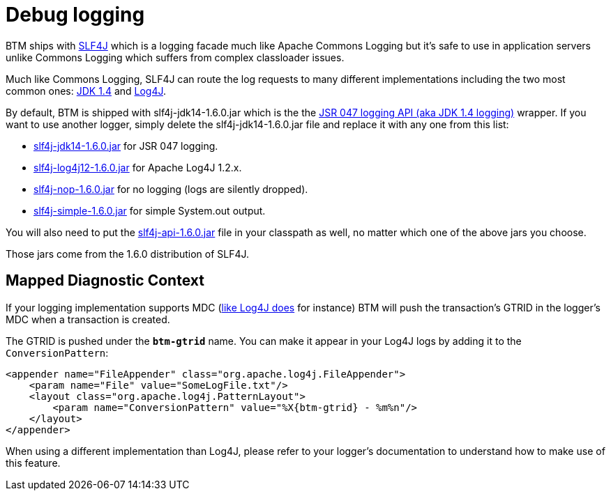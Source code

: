 = Debug logging

BTM ships with http://www.slf4j.org/[SLF4J] which is a logging facade much like Apache Commons Logging but it's safe to use in application servers unlike Commons Logging which suffers from complex classloader issues.

Much like Commons Logging, SLF4J can route the log requests to many different implementations including the two most common ones: http://java.sun.com/j2se/1.4.2/docs/api/java/util/logging/package-summary.html[JDK 1.4] and http://logging.apache.org/log4j/[Log4J].

By default, BTM is shipped with slf4j-jdk14-1.6.0.jar which is the the http://jcp.org/aboutJava/communityprocess/review/jsr047/[JSR 047 logging API (aka JDK 1.4 logging)] wrapper. If you want to use another logger, simply delete the slf4j-jdk14-1.6.0.jar file and replace it with any one from this list:

* http://repo2.maven.org/maven2/org/slf4j/slf4j-jdk14/1.6.0/slf4j-jdk14-1.6.0.jar[slf4j-jdk14-1.6.0.jar] for JSR 047 logging.
* http://repo2.maven.org/maven2/org/slf4j/slf4j-jdk14/1.6.0/slf4j-log4j12-1.6.0.jar[slf4j-log4j12-1.6.0.jar] for Apache Log4J 1.2.x.
* http://repo2.maven.org/maven2/org/slf4j/slf4j-jdk14/1.6.0/slf4j-nop-1.6.0.jar[slf4j-nop-1.6.0.jar] for no logging (logs are silently dropped).
* http://repo2.maven.org/maven2/org/slf4j/slf4j-jdk14/1.6.0/slf4j-simple-1.6.0.jar[slf4j-simple-1.6.0.jar] for simple System.out output.

You will also need to put the http://repo2.maven.org/maven2/org/slf4j/slf4j-api/1.6.0/slf4j-api-1.6.0.jar[slf4j-api-1.6.0.jar] file in your classpath as well, no matter which one of the above jars you choose.

Those jars come from the 1.6.0 distribution of SLF4J.

== Mapped Diagnostic Context
If your logging implementation supports MDC (http://logging.apache.org/log4j/1.2/apidocs/org/apache/log4j/MDC.html[like Log4J does] for instance) BTM will push the transaction's GTRID in the logger's MDC when a transaction is created.

The GTRID is pushed under the *`btm-gtrid`* name. You can make it appear in your Log4J logs by adding it to the `ConversionPattern`:

    <appender name="FileAppender" class="org.apache.log4j.FileAppender">
        <param name="File" value="SomeLogFile.txt"/>
        <layout class="org.apache.log4j.PatternLayout">
            <param name="ConversionPattern" value="%X{btm-gtrid} - %m%n"/>
        </layout>
    </appender>

When using a different implementation than Log4J, please refer to your logger's documentation to understand how to make use of this feature. 
